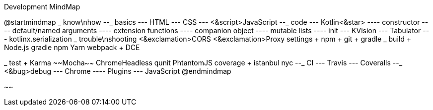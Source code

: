 .Development MindMap
[plantuml,file="dev-mindmap.png"]
--
@startmindmap
+_ know\nhow
--_ basics
--- HTML
--- CSS
--- <&script>JavaScript
--_ code
--- Kotlin<&star>
---- constructor
---- default/named arguments
---- extension functions
---- companion object
---- mutable lists
---- init
--- KVision
--- Tabulator
--- kotlinx.serialization
++_ trouble\nshooting
+++ <&exclamation>CORS
+++ <&exclamation>Proxy settings
++++ npm
++++ git
++++ gradle
++_ build
+++ Node.js
+++ gradle
+++ npm
+++ Yarn
+++ webpack
+++ DCE

++_ test
+++ Karma
+++ ~~Mocha~~
+++ ChromeHeadless
+++ qunit
+++ PhtantomJS
+++ coverage
++++ istanbul
++++ nyc
--_ CI
--- Travis
--- Coveralls
--_ <&bug>debug
--- Chrome
---- Plugins
--- JavaScript
@endmindmap
--
~~
